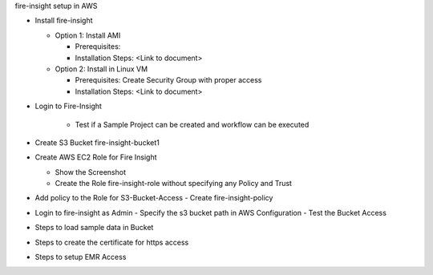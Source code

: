 fire-insight setup in AWS

* Install fire-insight

  * Option 1: Install AMI
  
    - Prerequisites: 
    - Installation Steps: <Link to document>
    
  * Option 2: Install in Linux VM
  
    - Prerequisites: Create Security Group with proper access
    - Installation Steps: <Link to document>
    
* Login to Fire-Insight  

    - Test if a Sample Project can be created and workflow can be executed

* Create S3 Bucket fire-insight-bucket1

* Create AWS EC2 Role for Fire Insight

  - Show the Screenshot 
  - Create the Role fire-insight-role without specifying any Policy and Trust
  
* Add policy to the Role for S3-Bucket-Access 
  - Create fire-insight-policy

* Login to fire-insight as Admin
  - Specify the s3 bucket path in AWS Configuration
  - Test the Bucket Access
  
* Steps to load sample data in Bucket

* Steps to create the certificate for https access

* Steps to setup EMR Access
